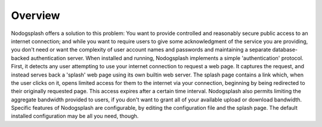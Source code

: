 Overview
########

Nodogsplash offers a solution to this problem: You want to provide controlled
and reasonably secure public access to an internet connection; and while you
want to require users to give some acknowledgment of the service you are
providing, you don't need or want the complexity of user account names and
passwords and maintaining a separate database-backed authentication server.
When installed and running, Nodogsplash implements a simple 'authentication'
protocol. First, it detects any user attempting to use your internet connection
to request a web page. It captures the request, and instead serves back a
'splash' web page using its own builtin web server. The splash page contains a
link which, when the user clicks on it, opens limited access for them to the
internet via your connection, beginning by being redirected to their originally
requested page. This access expires after a certain time interval.
Nodogsplash also permits limiting the aggregate bandwidth provided to users, if
you don't want to grant all of your available upload or download bandwidth.
Specific features of Nodogsplash are configurable, by editing the configuration
file and the splash page. The default installed configuration may be all you
need, though.

